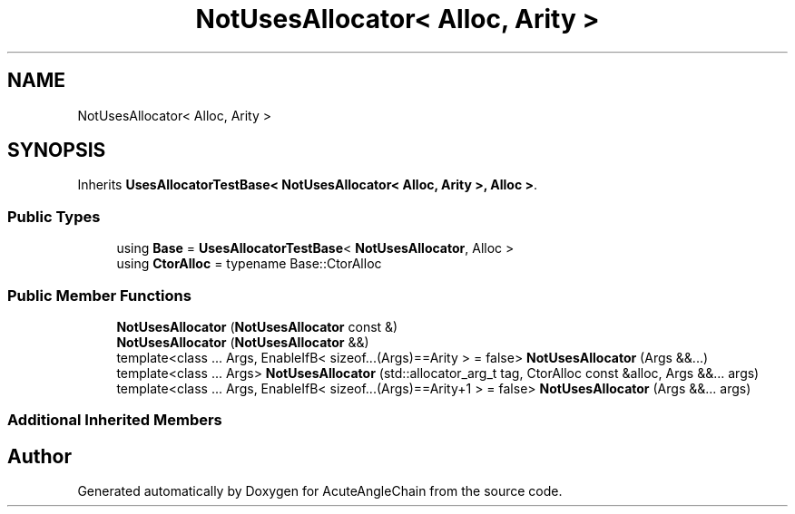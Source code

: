.TH "NotUsesAllocator< Alloc, Arity >" 3 "Sun Jun 3 2018" "AcuteAngleChain" \" -*- nroff -*-
.ad l
.nh
.SH NAME
NotUsesAllocator< Alloc, Arity >
.SH SYNOPSIS
.br
.PP
.PP
Inherits \fBUsesAllocatorTestBase< NotUsesAllocator< Alloc, Arity >, Alloc >\fP\&.
.SS "Public Types"

.in +1c
.ti -1c
.RI "using \fBBase\fP = \fBUsesAllocatorTestBase\fP< \fBNotUsesAllocator\fP, Alloc >"
.br
.ti -1c
.RI "using \fBCtorAlloc\fP = typename Base::CtorAlloc"
.br
.in -1c
.SS "Public Member Functions"

.in +1c
.ti -1c
.RI "\fBNotUsesAllocator\fP (\fBNotUsesAllocator\fP const &)"
.br
.ti -1c
.RI "\fBNotUsesAllocator\fP (\fBNotUsesAllocator\fP &&)"
.br
.ti -1c
.RI "template<class \&.\&.\&. Args, EnableIfB< sizeof\&.\&.\&.(Args)==Arity >  = false> \fBNotUsesAllocator\fP (Args &&\&.\&.\&.)"
.br
.ti -1c
.RI "template<class \&.\&.\&. Args> \fBNotUsesAllocator\fP (std::allocator_arg_t tag, CtorAlloc const &alloc, Args &&\&.\&.\&. args)"
.br
.ti -1c
.RI "template<class \&.\&.\&. Args, EnableIfB< sizeof\&.\&.\&.(Args)==Arity+1 >  = false> \fBNotUsesAllocator\fP (Args &&\&.\&.\&. args)"
.br
.in -1c
.SS "Additional Inherited Members"


.SH "Author"
.PP 
Generated automatically by Doxygen for AcuteAngleChain from the source code\&.
